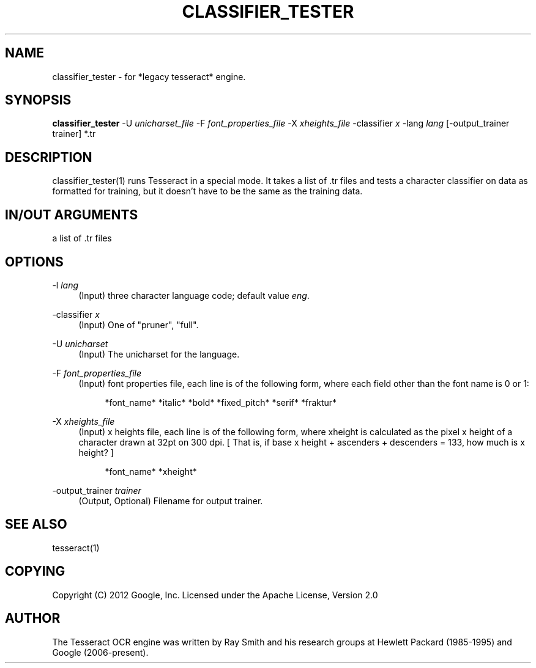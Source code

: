 '\" t
.\"     Title: classifier_tester
.\"    Author: [see the "AUTHOR" section]
.\" Generator: DocBook XSL Stylesheets v1.79.1 <http://docbook.sf.net/>
.\"      Date: 06/28/2021
.\"    Manual: \ \&
.\"    Source: \ \&
.\"  Language: English
.\"
.TH "CLASSIFIER_TESTER" "1" "06/28/2021" "\ \&" "\ \&"
.\" -----------------------------------------------------------------
.\" * Define some portability stuff
.\" -----------------------------------------------------------------
.\" ~~~~~~~~~~~~~~~~~~~~~~~~~~~~~~~~~~~~~~~~~~~~~~~~~~~~~~~~~~~~~~~~~
.\" http://bugs.debian.org/507673
.\" http://lists.gnu.org/archive/html/groff/2009-02/msg00013.html
.\" ~~~~~~~~~~~~~~~~~~~~~~~~~~~~~~~~~~~~~~~~~~~~~~~~~~~~~~~~~~~~~~~~~
.ie \n(.g .ds Aq \(aq
.el       .ds Aq '
.\" -----------------------------------------------------------------
.\" * set default formatting
.\" -----------------------------------------------------------------
.\" disable hyphenation
.nh
.\" disable justification (adjust text to left margin only)
.ad l
.\" -----------------------------------------------------------------
.\" * MAIN CONTENT STARTS HERE *
.\" -----------------------------------------------------------------
.SH "NAME"
classifier_tester \- for *legacy tesseract* engine\&.
.SH "SYNOPSIS"
.sp
\fBclassifier_tester\fR \-U \fIunicharset_file\fR \-F \fIfont_properties_file\fR \-X \fIxheights_file\fR \-classifier \fIx\fR \-lang \fIlang\fR [\-output_trainer trainer] *\&.tr
.SH "DESCRIPTION"
.sp
classifier_tester(1) runs Tesseract in a special mode\&. It takes a list of \&.tr files and tests a character classifier on data as formatted for training, but it doesn\(cqt have to be the same as the training data\&.
.SH "IN/OUT ARGUMENTS"
.sp
a list of \&.tr files
.SH "OPTIONS"
.PP
\-l \fIlang\fR
.RS 4
(Input) three character language code; default value
\fIeng\fR\&.
.RE
.PP
\-classifier \fIx\fR
.RS 4
(Input) One of "pruner", "full"\&.
.RE
.PP
\-U \fIunicharset\fR
.RS 4
(Input) The unicharset for the language\&.
.RE
.PP
\-F \fIfont_properties_file\fR
.RS 4
(Input) font properties file, each line is of the following form, where each field other than the font name is 0 or 1:
.sp
.if n \{\
.RS 4
.\}
.nf
*font_name* *italic* *bold* *fixed_pitch* *serif* *fraktur*
.fi
.if n \{\
.RE
.\}
.RE
.PP
\-X \fIxheights_file\fR
.RS 4
(Input) x heights file, each line is of the following form, where xheight is calculated as the pixel x height of a character drawn at 32pt on 300 dpi\&. [ That is, if base x height + ascenders + descenders = 133, how much is x height? ]
.sp
.if n \{\
.RS 4
.\}
.nf
*font_name* *xheight*
.fi
.if n \{\
.RE
.\}
.RE
.PP
\-output_trainer \fItrainer\fR
.RS 4
(Output, Optional) Filename for output trainer\&.
.RE
.SH "SEE ALSO"
.sp
tesseract(1)
.SH "COPYING"
.sp
Copyright (C) 2012 Google, Inc\&. Licensed under the Apache License, Version 2\&.0
.SH "AUTHOR"
.sp
The Tesseract OCR engine was written by Ray Smith and his research groups at Hewlett Packard (1985\-1995) and Google (2006\-present)\&.
